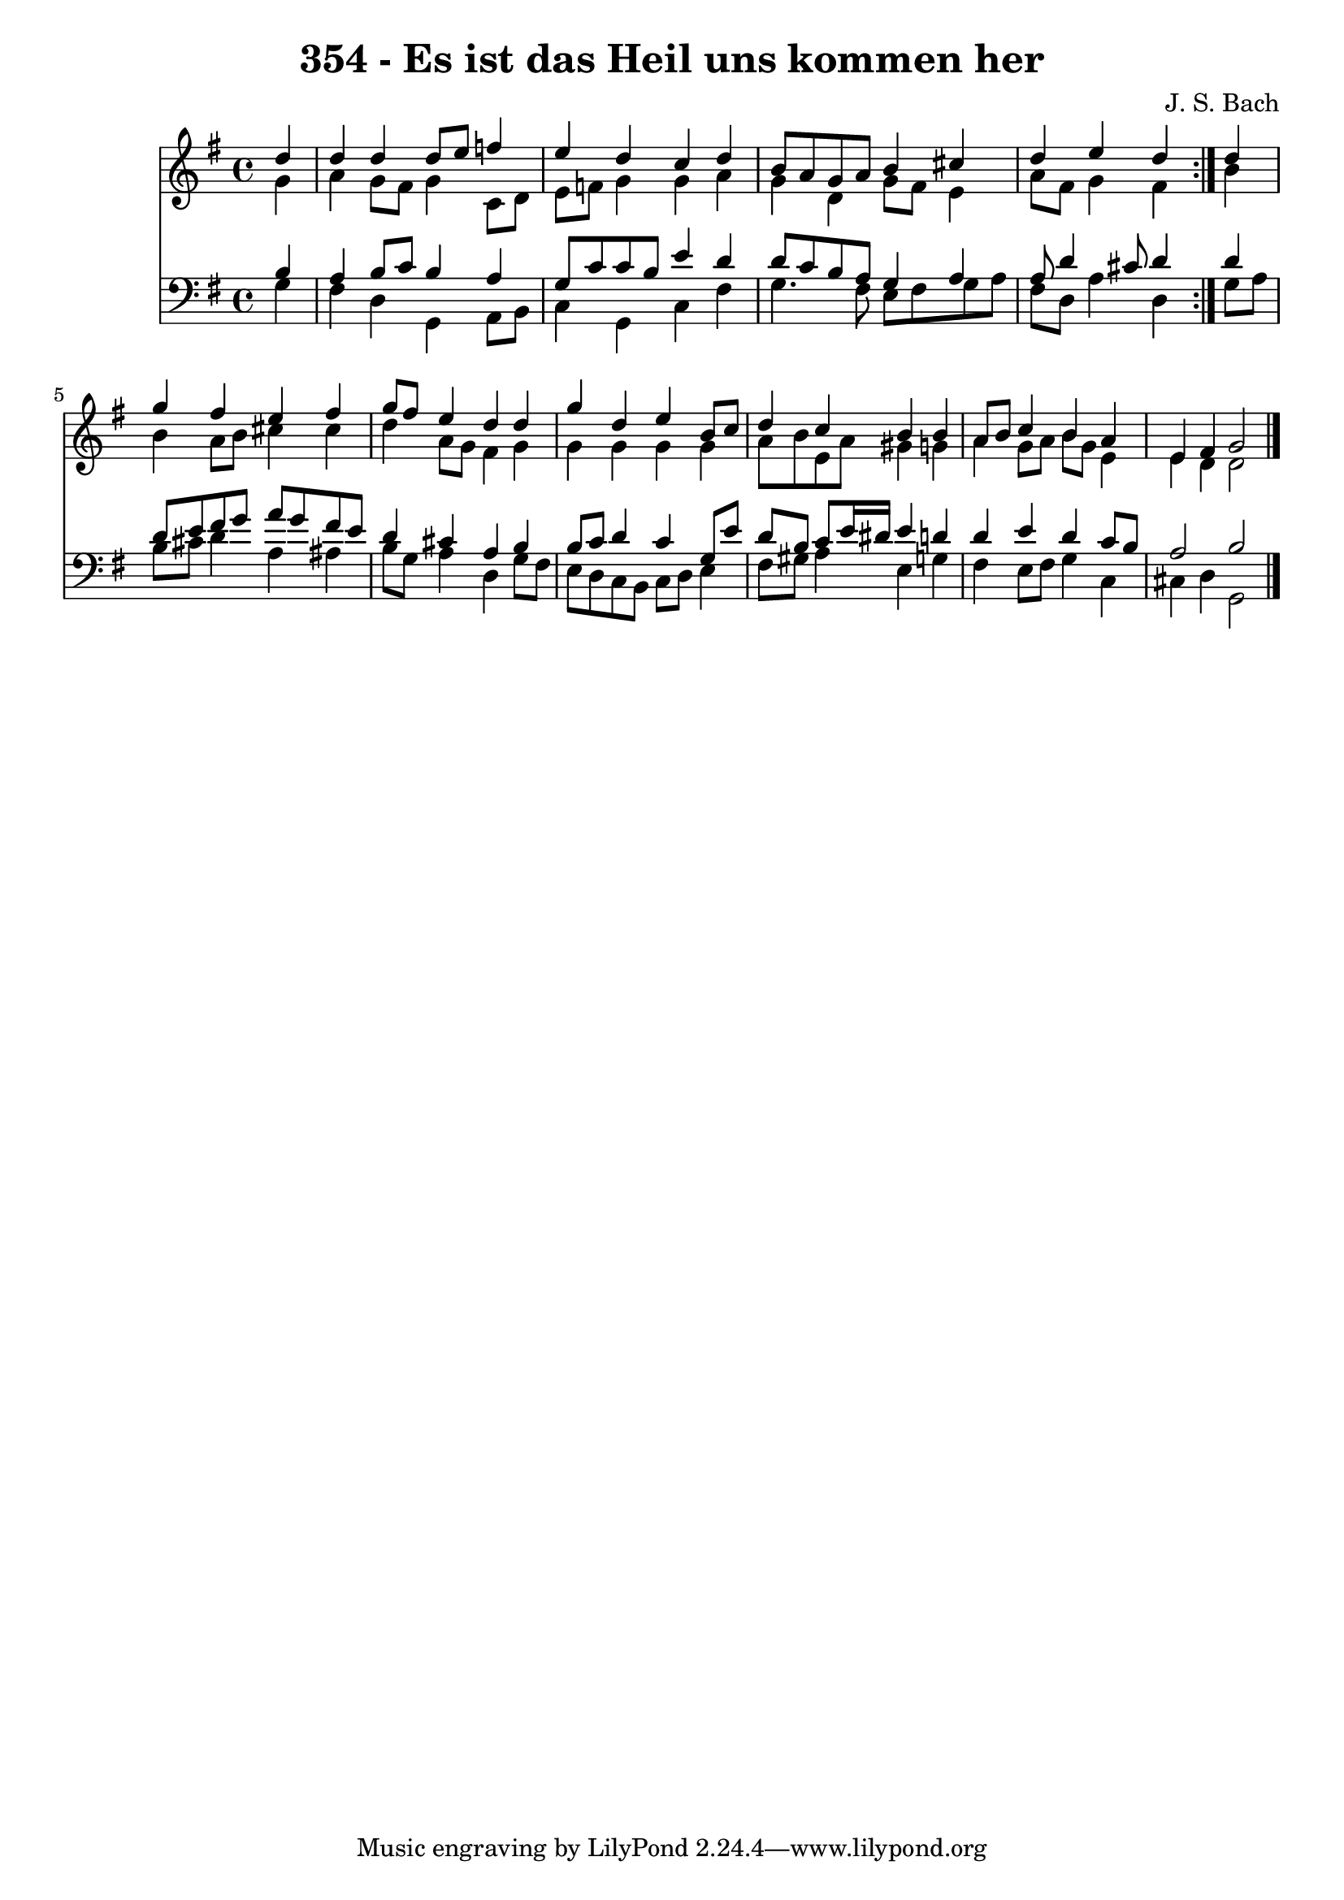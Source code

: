\version "2.10.33"

\header {
  title = "354 - Es ist das Heil uns kommen her"
  composer = "J. S. Bach"
}


global = {
  \time 4/4
  \key g \major
}


soprano = \relative c'' {
  \repeat volta 2 {
    \partial 4 d4 
    d4 d4 d8 e8 f4 
    e4 d4 c4 d4 
    b8 a8 g8 a8 b4 cis4 
    d4 e4 d4 } d4 
  g4 fis4 e4 fis4   %5
  g8 fis8 e4 d4 d4 
  g4 d4 e4 b8 c8 
  d4 c4 b4 b4 
  a8 b8 c4 b4 a4 
  e4 fis4 g2   %10
  
}

alto = \relative c'' {
  \repeat volta 2 {
    \partial 4 g4 
    a4 g8 fis8 g4 c,8 d8 
    e8 f8 g4 g4 a4 
    g4 d4 g8 fis8 e4 
    a8 fis8 g4 fis4 } b4 
  b4 a8 b8 cis4 cis4   %5
  d4 a8 g8 fis4 g4 
  g4 g4 g4 g4 
  a8 b8 e,8 a8 gis4 g4 
  a4 g8 a8 b8 g8 e4 
  e4 d4 d2   %10
  
}

tenor = \relative c' {
  \repeat volta 2 {
    \partial 4 b4 
    a4 b8 c8 b4 a4 
    g8 c8 c8 b8 e4 d4 
    d8 c8 b8 a8 g4 a4 
    a8 d4 cis8 d4 } d4 
  d8 e8 fis8 g8 a8 g8 fis8 e8   %5
  d4 cis4 a4 b4 
  b8 c8 d4 c4 g8 e'8 
  d8 b8 c8 e16 dis16 e4 d4 
  d4 e4 d4 c8 b8 
  a2 b2   %10
  
}

baixo = \relative c' {
  \repeat volta 2 {
    \partial 4 g4 
    fis4 d4 g,4 a8 b8 
    c4 g4 c4 fis4 
    g4. fis8 e8 fis8 g8 a8 
    fis8 d8 a'4 d,4 } g8 a8 
  b8 cis8 d4 a4 ais4   %5
  b8 g8 a4 d,4 g8 fis8 
  e8 d8 c8 b8 c8 d8 e4 
  fis8 gis8 a4 e4 g4 
  fis4 e8 fis8 g4 c,4 
  cis4 d4 g,2   %10
  
}

\score {
  <<
    \new Staff {
      <<
        \global
        \new Voice = "1" { \voiceOne \soprano }
        \new Voice = "2" { \voiceTwo \alto }
      >>
    }
    \new Staff {
      <<
        \global
        \clef "bass"
        \new Voice = "1" {\voiceOne \tenor }
        \new Voice = "2" { \voiceTwo \baixo \bar "|."}
      >>
    }
  >>
}
